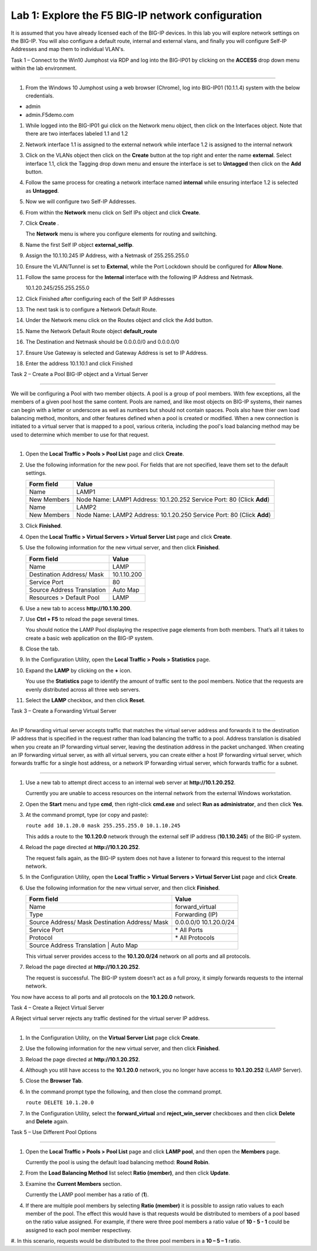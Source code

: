 Lab 1: Explore the F5 BIG-IP network configuration
^^^^^^^^^^^^^^^^^^^^^^^^^^^^^^^^^^^^^^^^^^^^^^^^^^^^^^^^^^^^^^^^^^^^^^^^

It is assumed that you have already licensed each of the BIG-IP devices. In this lab you will explore network settings on the BIG-IP.
You will also configure a default route, internal and external vlans, and finally you will configure Self-IP 
Addresses and map them to individual VLAN's.

Task 1 – Connect to the Win10 Jumphost via RDP and log into the BIG-IP01 by clicking on the **ACCESS** drop down menu within 
the lab environment.

^^^^^^^^^^^^^^^^^^^^^^^^^^^^^^^^^^^^^^^^^^^^^^^^^^^^^^^^^^^^^^^^^^^^^^^^

#. From the Windows 10 Jumphost using a web browser (Chrome), log into BIG-IP01 (10.1.1.4) system with the below credentials.

-  admin

-  admin.F5demo.com

#. While logged into the BIG-IP01 gui click on the Network menu object, then click on the Interfaces object.   Note that there are two interfaces labeled 1.1 and 1.2

#. Network interface 1.1 is assigned to the external network while interface 1.2 is assigned to the internal network

#. Click on the VLANs object then click on the **Create** button at the top right and enter the name **external**.  Select interface 1.1, click the Tagging drop down menu and ensure the interface is set to **Untagged** then click on the **Add** button.

#. Follow the same process for creating a network interface named **internal** while ensuring interface 1.2 is selected as **Untagged**.

#. Now we will configure two Self-IP Addresses.

#. From within the **Network** menu click on Self IPs object and click **Create**.

#. Click **Create** .

   The **Network** menu is where you configure elements for routing and
   switching.

#. Name the first Self IP object **external_selfip**.

#. Assign the 10.1.10.245 IP Address, with a Netmask of 255.255.255.0

#. Ensure the VLAN/Tunnel is set to **External**, while the Port Lockdown should be configured for **Allow None**.

#. Follow the same process for the **Internal** interface with the following IP Address and Netmask.

   10.1.20.245/255.255.255.0

#. Click Finished after configuring each of the Self IP Addresses

#. The next task is to configure a Network Default Route.

#. Under the Network menu click on the Routes object and click the Add button.

#. Name the Network Default Route object **default_route**

#. The Destination and Netmask should be 0.0.0.0/0 and 0.0.0.0/0

#. Ensure Use Gateway is selected and Gateway Address is set to IP Address.

#. Enter the address 10.1.10.1 and click Finished

Task 2 – Create a Pool BIG-IP object and a Virtual Server

^^^^^^^^^^^^^^^^^^^^^^^^^^^^^^^^^^^^^^^^^^^^^^^^^^^^^^^^^^^^^^^^^^^^^^^^

We will be configuring a Pool with two member objects.  A pool is a group of pool members.   With few exceptions, all the members of a given pool
host the same content.   Pools are named, and like most objects on BIG-IP systems, their names can begin with a letter or underscore as well as numbers but
should not contain spaces.  Pools also have thier own load balancing method, monitors, and other features defined when a pool is created or modified.
When a new connection is initiated to a virtual server that is mapped to a pool, various criteria, including the pool's load balancing method may be used
to determine which member to use for that request.

^^^^^^^^^^^^^^^^^^^^^^^^^^^^^^^^^^^^^^^^^^^^^^^^^^^^^^^^^^^^^^^^^^^^^^^^

#. Open the **Local Traffic > Pools > Pool List** page and click
   **Create**.

   |image2|

#. Use the following information for the new pool. For fields that are
   not specified, leave them set to the default settings.

   +---------------+------------------------------------+
   | Form field    | Value                              |
   +===============+====================================+
   | Name          | LAMP1                              |
   +---------------+------------------------------------+
   | New Members   | Node Name: LAMP1                   |
   |               | Address: 10.1.20.252               |
   |               | Service Port: 80 (Click **Add**)   |
   +---------------+------------------------------------+
   | Name          | LAMP2                              |
   +---------------+------------------------------------+
   | New Members   | Node Name: LAMP2                   |
   |               | Address: 10.1.20.250               |
   |               | Service Port: 80 (Click **Add**)   |
   +---------------+------------------------------------+
   
   
#. Click **Finished**.

#. Open the **Local Traffic > Virtual Servers > Virtual Server List**
   page and click **Create**.

#. Use the following information for the new virtual server, and then
   click **Finished**.

   +-----------------------------+-----------------+
   | Form field                  | Value           |
   +=============================+=================+
   | Name                        | LAMP            |
   +-----------------------------+-----------------+
   | Destination Address/ Mask   | 10.1.10.200     |
   +-----------------------------+-----------------+
   | Service Port                | 80              |
   +-----------------------------+-----------------+
   | Source Address Translation  | Auto  Map       |
   +-----------------------------+-----------------+
   | Resources > Default Pool    | LAMP            |
   +-----------------------------+-----------------+

#. Use a new tab to access **http://10.1.10.200**.

#. Use **Ctrl + F5** to reload the page several times.

   You should notice the LAMP Pool displaying the respective page elements from both members.
   That’s all it takes to create a basic web application on the BIG-IP system.

#. Close the tab.

#. In the Configuration Utility, open the **Local Traffic > Pools >
   Statistics** page.

#. Expand the **LAMP** by clicking on the **+** icon.

   |image3|

   You use the **Statistics** page to identify the amount of traffic sent
   to the pool members. Notice that the requests are evenly distributed
   across all three web servers.

#. Select the **LAMP** checkbox, and then click **Reset**.

   |image4|

Task 3 – Create a Forwarding Virtual Server

^^^^^^^^^^^^^^^^^^^^^^^^^^^^^^^^^^^^^^^^^^^^^^^^^^^^^^^^^^^^^^^^^^^^^^^^

An IP forwarding virtual server accepts traffic that matches the virtual server address and forwards it to the destination IP address
that is specified in the request rather than load balancing the traffic to a pool. Address translation is disabled when you create an
IP forwarding virtual server, leaving the destination address in the packet unchanged. When creating an IP forwarding virtual server,
as with all virtual servers, you can create either a host IP forwarding virtual server, which forwards traffic for a single host address,
or a network IP forwarding virtual server, which forwards traffic for a subnet.

^^^^^^^^^^^^^^^^^^^^^^^^^^^^^^^^^^^^^^^^^^^^^^^^^^^^^^^^^^^^^^^^^^^^^^^^

#. Use a new tab to attempt direct access to an internal web server at
   **http://10.1.20.252**.

   Currently you are unable to access resources on the internal network
   from the external Windows workstation.

#. Open the **Start** menu and type **cmd**, then right-click
   **cmd.exe** and select **Run as administrator**, and then click
   **Yes**.

#. At the command prompt, type (or copy and paste):

   ``route add 10.1.20.0 mask 255.255.255.0 10.1.10.245``

   This adds a route to the **10.1.20.0** network through the external self
   IP address (**10.1.10.245**) of the BIG-IP system.

#. Reload the page directed at **http://10.1.20.252**.

   The request fails again, as the BIG-IP system does not have a listener
   to forward this request to the internal network.

#. In the Configuration Utility, open the **Local Traffic > Virtual
   Servers > Virtual Server List** page and click **Create**.

#. Use the following information for the new virtual server, and then
   click **Finished**.

   +-----------------------------+--------------------+
   | Form field                  | Value              |
   +=============================+====================+
   | Name                        | forward\_virtual   |
   +-----------------------------+--------------------+
   | Type                        | Forwarding (IP)    |
   +-----------------------------+--------------------+
   | Source Address/ Mask        | 0.0.0.0/0          |
   | Destination Address/ Mask   | 10.1.20.0/24       |
   +-----------------------------+--------------------+
   | Service Port                | \* All Ports       |
   +-----------------------------+--------------------+
   | Protocol                    | \* All Protocols   |
   +-----------------------------+--------------------+
   | Source Address Translation  | Auto Map           |
   +--------------------------------------------------+

   This virtual server provides access to the **10.1.20.0/24** network on
   all ports and all protocols.

#. Reload the page directed at **http://10.1.20.252**.

   The request is successful. The BIG-IP system doesn’t act as a full
   proxy, it simply forwards requests to the internal network.

You now have access to all ports and all protocols on the **10.1.20.0**
network.

Task 4 – Create a Reject Virtual Server

A Reject virtual server rejects any traffic destined for the virtual server IP address.

^^^^^^^^^^^^^^^^^^^^^^^^^^^^^^^^^^^^^^^^^^^^^^^^^^^^^^^^^^^^^^^^^^^^^^^^

#. In the Configuration Utility, on the **Virtual Server List** page
   click **Create**.

#. Use the following information for the new virtual server, and then
   click **Finished**.

   +-----------------------------+-----------------------+
   | Form field                  | Value                 |
   +=============================+=======================+
   | Name                        | reject\_server   |
   +-----------------------------+-----------------------+
   | Type                        | Reject                |
   +-----------------------------+-----------------------+
   | Source Address/ Mask        | 0.0.0.0/0             |
   | Destination Address/ Mask   | 10.1.20.252           |
   +-----------------------------+-----------------------+
   | Service Port                | \* All Ports          |
   +-----------------------------+-----------------------+
   | Protocol                    | \* All Protocols      |
   +-----------------------------+-----------------------+

#. Reload the page directed at **http://10.1.20.252**.

#. Although you still have access to the **10.1.20.0** network, you no
   longer have access to **10.1.20.252** (LAMP Server).

#. Close the **Browser Tab**.

#. In the command prompt type the following, and then close the command
   prompt.

   ``route DELETE 10.1.20.0``

#. In the Configuration Utility, select the **forward\_virtual** and
   **reject\_win\_server** checkboxes and then click **Delete** and
   **Delete** again.

Task 5 – Use Different Pool Options

^^^^^^^^^^^^^^^^^^^^^^^^^^^^^^^^^^^^^^^^^^^^^^^^^^^^^^^^^^^^^^^^^^^^^^^^

#. Open the **Local Traffic > Pools > Pool List** page and click
   **LAMP pool**, and then open the **Members** page.

   |image5|

   Currently the pool is using the default load balancing method: **Round
   Robin**.

#. From the **Load Balancing Method** list select **Ratio (member)**,
   and then click **Update**.

#. Examine the **Current Members** section.

   Currently the LAMP pool member has a ratio of (**1**).

#. If there are multiple pool members by selecting **Ratio (member)** it
   is possible to assign ratio values to each member of the pool.  The effect
   this would have is that requests would be distributed to members of a pool
   based on the ratio value assigned.   For example, if there were three pool
   members a ratio value of **10 - 5 - 1** could be assigned to each pool member
   respectivey.   

#. In this scenario, requests would be distributed to the three pool members in a 
**10 – 5 – 1** ratio.

.. |image1| image:: /_static/class1/image3.png
   :width: 5.32107in
   :height: 0.55645in
.. |image2| image:: /_static/class1/image4.png
   :width: 5.06779in
   :height: 0.86290in
.. |image3| image:: /_static/class1/image5.png
   :width: 3.32258in
   :height: 0.68200in
.. |image4| image:: /_static/class1/image6.png
   :width: 4.03226in
   :height: 1.21631in
.. |image5| image:: /_static/class1/image7.png
   :width: 3.10484in
   :height: 0.51346in
.. |image6| image:: /_static/class1/image8.png
   :width: 1.65833in
   :height: 0.99709in

